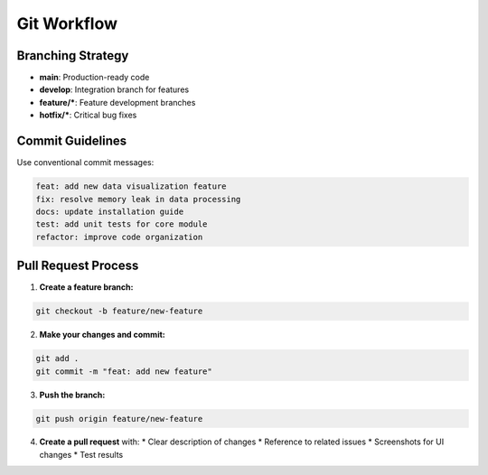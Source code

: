 
Git Workflow
============

Branching Strategy
------------------

* **main**: Production-ready code
* **develop**: Integration branch for features
* **feature/***: Feature development branches
* **hotfix/***: Critical bug fixes

Commit Guidelines
-----------------

Use conventional commit messages:

.. code-block:: bash

   feat: add new data visualization feature
   fix: resolve memory leak in data processing
   docs: update installation guide
   test: add unit tests for core module
   refactor: improve code organization

Pull Request Process
--------------------

1. **Create a feature branch:**

.. code-block:: bash

   git checkout -b feature/new-feature

2. **Make your changes and commit:**

.. code-block:: bash

   git add .
   git commit -m "feat: add new feature"

3. **Push the branch:**

.. code-block:: bash

   git push origin feature/new-feature

4. **Create a pull request** with:
   * Clear description of changes
   * Reference to related issues
   * Screenshots for UI changes
   * Test results
